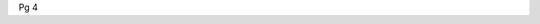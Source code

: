 .. title: Pg 4
.. slug: pg4
.. date: 2024-09-18 17:33:19 UTC+02:00
.. tags: 
.. category: 
.. link: 
.. description: 
.. type: text

Pg 4
